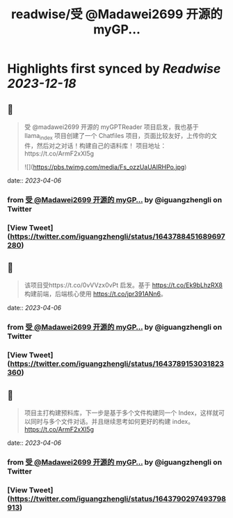 :PROPERTIES:
:title: readwise/受 @Madawei2699  开源的 myGP...
:END:

:PROPERTIES:
:author: [[iguangzhengli on Twitter]]
:full-title: "受 @Madawei2699  开源的 myGP..."
:category: [[tweets]]
:url: https://twitter.com/iguangzhengli/status/1643788451689697280
:image-url: https://pbs.twimg.com/profile_images/1558725699665416198/kzh2dLrr.jpg
:END:

* Highlights first synced by [[Readwise]] [[2023-12-18]]
** 📌
#+BEGIN_QUOTE
受 @madawei2699  开源的 myGPTReader 项目启发，我也基于 llama_index 项目创建了一个 Chatfiles 项目，页面比较友好，上传你的文件，然后对之对话！构建自己的语料库！
项目地址：https://t.co/ArmF2xXI5g 

![](https://pbs.twimg.com/media/Fs_ozzUaUAIRHPo.jpg) 
#+END_QUOTE
    date:: [[2023-04-06]]
*** from _受 @Madawei2699  开源的 myGP..._ by @iguangzhengli on Twitter
*** [View Tweet](https://twitter.com/iguangzhengli/status/1643788451689697280)
** 📌
#+BEGIN_QUOTE
该项目受https://t.co/0vVVzx0vPt 启发。基于 https://t.co/Ek9bLhzRX8 构建前端，后端核心使用 https://t.co/jpr391ANn6。 
#+END_QUOTE
    date:: [[2023-04-06]]
*** from _受 @Madawei2699  开源的 myGP..._ by @iguangzhengli on Twitter
*** [View Tweet](https://twitter.com/iguangzhengli/status/1643789153031823360)
** 📌
#+BEGIN_QUOTE
项目主打构建预料库，下一步是基于多个文件构建同一个 Index，这样就可以同时与多个文件对话。并且继续思考如何更好的构建 index。
https://t.co/ArmF2xXI5g 
#+END_QUOTE
    date:: [[2023-04-06]]
*** from _受 @Madawei2699  开源的 myGP..._ by @iguangzhengli on Twitter
*** [View Tweet](https://twitter.com/iguangzhengli/status/1643790297493798913)